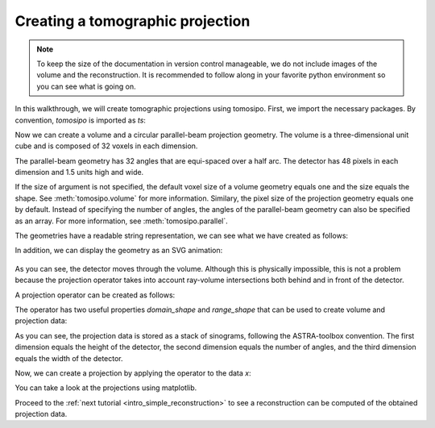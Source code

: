 .. _intro_forward_projection:

Creating a tomographic projection
=================================

.. note::
   To keep the size of the documentation in version control manageable, we do
   not include images of the volume and the reconstruction. It is recommended to
   follow along in your favorite python environment so you can see what is going
   on.

In this walkthrough, we will create tomographic projections using tomosipo.
First, we import the necessary packages. By convention, `tomosipo` is imported
as `ts`:

.. testcode:: session

   import tomosipo as ts
   import numpy as np

Now we can create a volume and a circular parallel-beam projection geometry. The
volume is a three-dimensional unit cube and is composed of 32 voxels in each dimension.

The parallel-beam geometry has 32 angles that are equi-spaced over a half arc.
The detector has 48 pixels in each dimension and 1.5 units high and wide.

.. testcode:: session

   vg = ts.volume(shape=(32, 32, 32), size=(1, 1, 1))
   pg = ts.parallel(angles=32, shape=(48, 48), size=(1.5, 1.5))

If the size of argument is not specified, the default voxel size of a volume
geometry equals one and the size equals the shape.
See :meth:`tomosipo.volume` for more information. Similary, the
pixel size of the projection geometry equals one by default. Instead of
specifying the number of angles, the angles of the parallel-beam geometry can
also be specified as an array. For more information, see
:meth:`tomosipo.parallel`.

The geometries have a readable string representation, we can see what we have
created as follows:

.. doctest:: session

   >>> vg
   ts.volume(
       shape=(32, 32, 32),
       pos=(0.0, 0.0, 0.0),
       size=(1.0, 1.0, 1.0),
   )
   >>> pg
   ts.parallel(
       angles=32,
       shape=(48, 48),
       size=(1.5, 1.5),
   )

In addition, we can display the geometry as an SVG animation:

.. testcode:: session

   svg = ts.svg(vg, pg)
   svg.save("./doc/img/intro_forward_projection_geometries.svg")

.. figure:: ../img/intro_forward_projection_geometries.svg
   :width: 400
   :alt: A parallel beam geometry rotating through a small volume.


As you can see, the detector moves through the volume. Although this is
physically impossible, this is not a problem because the projection operator
takes into account ray-volume intersections both behind and in front of the
detector.

A projection operator can be created as follows:

.. testcode:: session

   A = ts.operator(vg, pg)

The operator has two useful properties `domain_shape` and `range_shape` that can
be used to create volume and projection data:

.. doctest:: session

   >>> A.domain_shape, A.range_shape
   ((32, 32, 32), (48, 32, 48))
   >>> x = np.ones(A.domain_shape, dtype=np.float32)

As you can see, the projection data is stored as a stack of sinograms, following
the ASTRA-toolbox convention. The first dimension equals the height of the
detector, the second dimension equals the number of angles, and the third
dimension equals the width of the detector.

Now, we can create a projection by applying the operator to the data `x`:

.. doctest:: session
   :skipif: not cuda_available

   >>> y = A(x)
   >>> y.shape
   (48, 32, 48)

You can take a look at the projections using matplotlib.

.. testcode:: session
   :skipif: (not cuda_available) or (not matplotlib_available)

   import matplotlib.pyplot as plt
   plt.imshow(y[:, 0, :]) # first projection
   plt.imshow(y[:, 8, :]) # quarter rotation

Proceed to the :ref:`next tutorial <intro_simple_reconstruction>` to see a
reconstruction can be computed of the obtained projection data.
